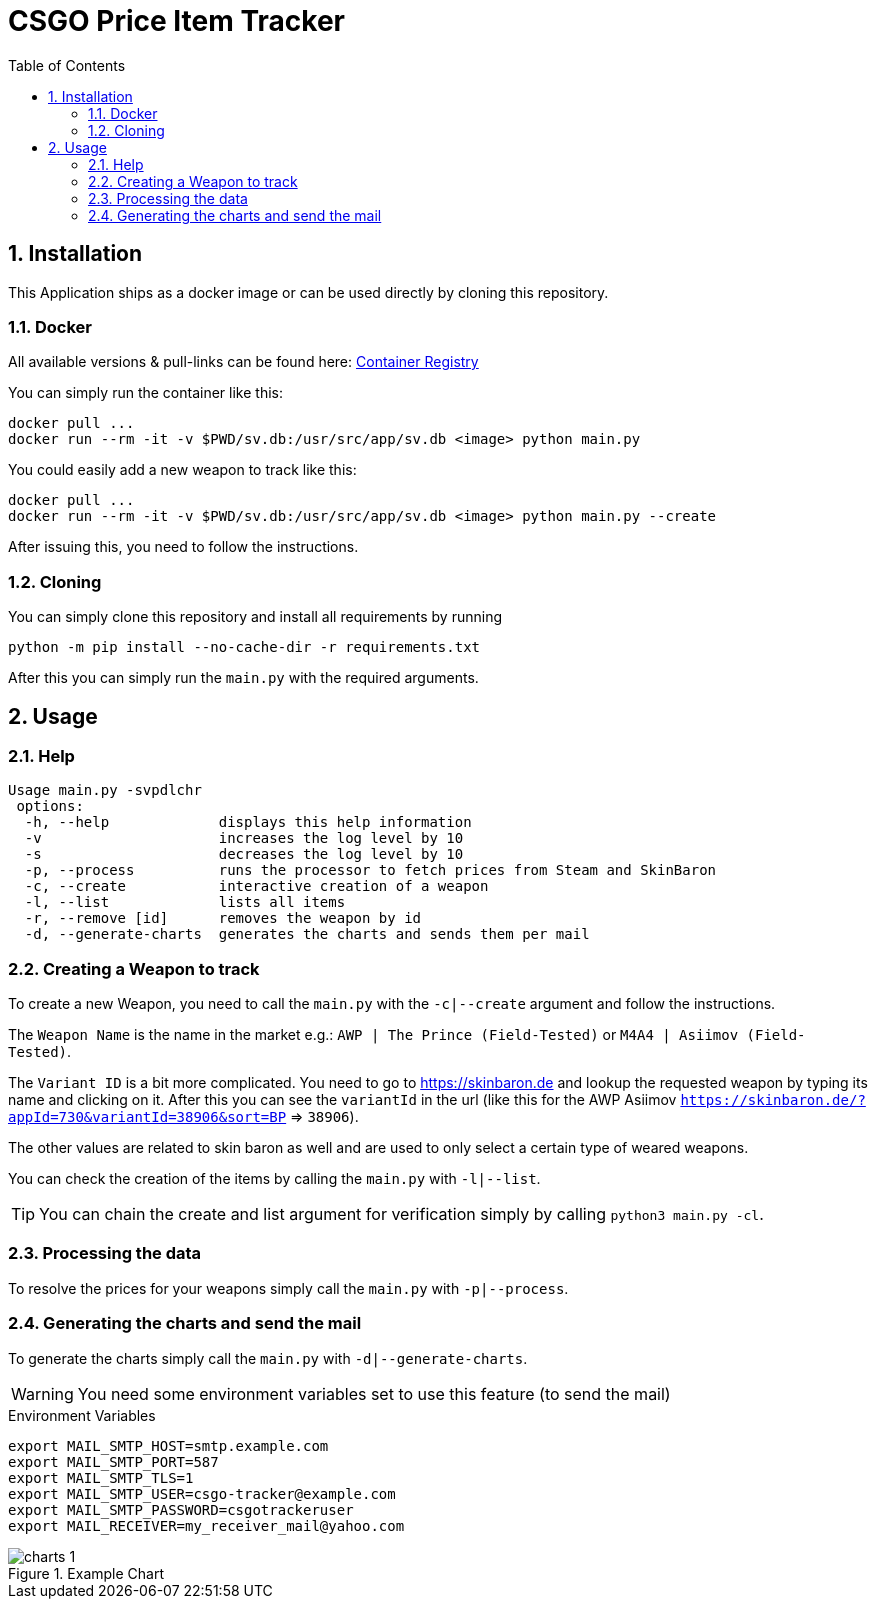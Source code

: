 = CSGO Price Item Tracker
:numbered:
:toc:

== Installation

This Application ships as a docker image or can be used directly by cloning this repository.

=== Docker

All available versions & pull-links can be found here:
https://git.r3ktm8.de/SeaLife-Docker/csgo-price-item-tracker/container_registry[Container Registry]

You can simply run the container like this:

[source,bash]
----
docker pull ...
docker run --rm -it -v $PWD/sv.db:/usr/src/app/sv.db <image> python main.py
----

You could easily add a new weapon to track like this:

[source,bash]
----
docker pull ...
docker run --rm -it -v $PWD/sv.db:/usr/src/app/sv.db <image> python main.py --create
----

After issuing this, you need to follow the instructions.

=== Cloning

You can simply clone this repository and install all requirements by running

[source,bash]
----
python -m pip install --no-cache-dir -r requirements.txt
----

After this you can simply run the `main.py` with the required arguments.

== Usage

=== Help

[source,bash]
----
Usage main.py -svpdlchr
 options:
  -h, --help             displays this help information
  -v                     increases the log level by 10
  -s                     decreases the log level by 10
  -p, --process          runs the processor to fetch prices from Steam and SkinBaron
  -c, --create           interactive creation of a weapon
  -l, --list             lists all items
  -r, --remove [id]      removes the weapon by id
  -d, --generate-charts  generates the charts and sends them per mail
----

=== Creating a Weapon to track

To create a new Weapon, you need to call the `main.py` with the `-c|--create` argument and follow the instructions.

The `Weapon Name` is the name in the market e.g.: `AWP | The Prince (Field-Tested)` or `M4A4 | Asiimov (Field-Tested)`.

The `Variant ID` is a bit more complicated.
You need to go to https://skinbaron.de and lookup the requested weapon by typing its name and clicking on it.
After this you can see the `variantId` in the url (like this for the AWP Asiimov `https://skinbaron.de/?appId=730&variantId=38906&sort=BP` => `38906`).

The other values are related to skin baron as well and are used to only select a certain type of weared weapons.

You can check the creation of the items by calling the `main.py` with `-l|--list`.

TIP: You can chain the create and list argument for verification simply by calling `python3 main.py -cl`.

=== Processing the data

To resolve the prices for your weapons simply call the `main.py` with `-p|--process`.

=== Generating the charts and send the mail

To generate the charts simply call the `main.py` with `-d|--generate-charts`.

[WARNING]
You need some environment variables set to use this feature (to send the mail)

.Environment Variables
[source]
----
export MAIL_SMTP_HOST=smtp.example.com
export MAIL_SMTP_PORT=587
export MAIL_SMTP_TLS=1
export MAIL_SMTP_USER=csgo-tracker@example.com
export MAIL_SMTP_PASSWORD=csgotrackeruser
export MAIL_RECEIVER=my_receiver_mail@yahoo.com
----

.Example Chart
image::.doc/charts_1.png[]